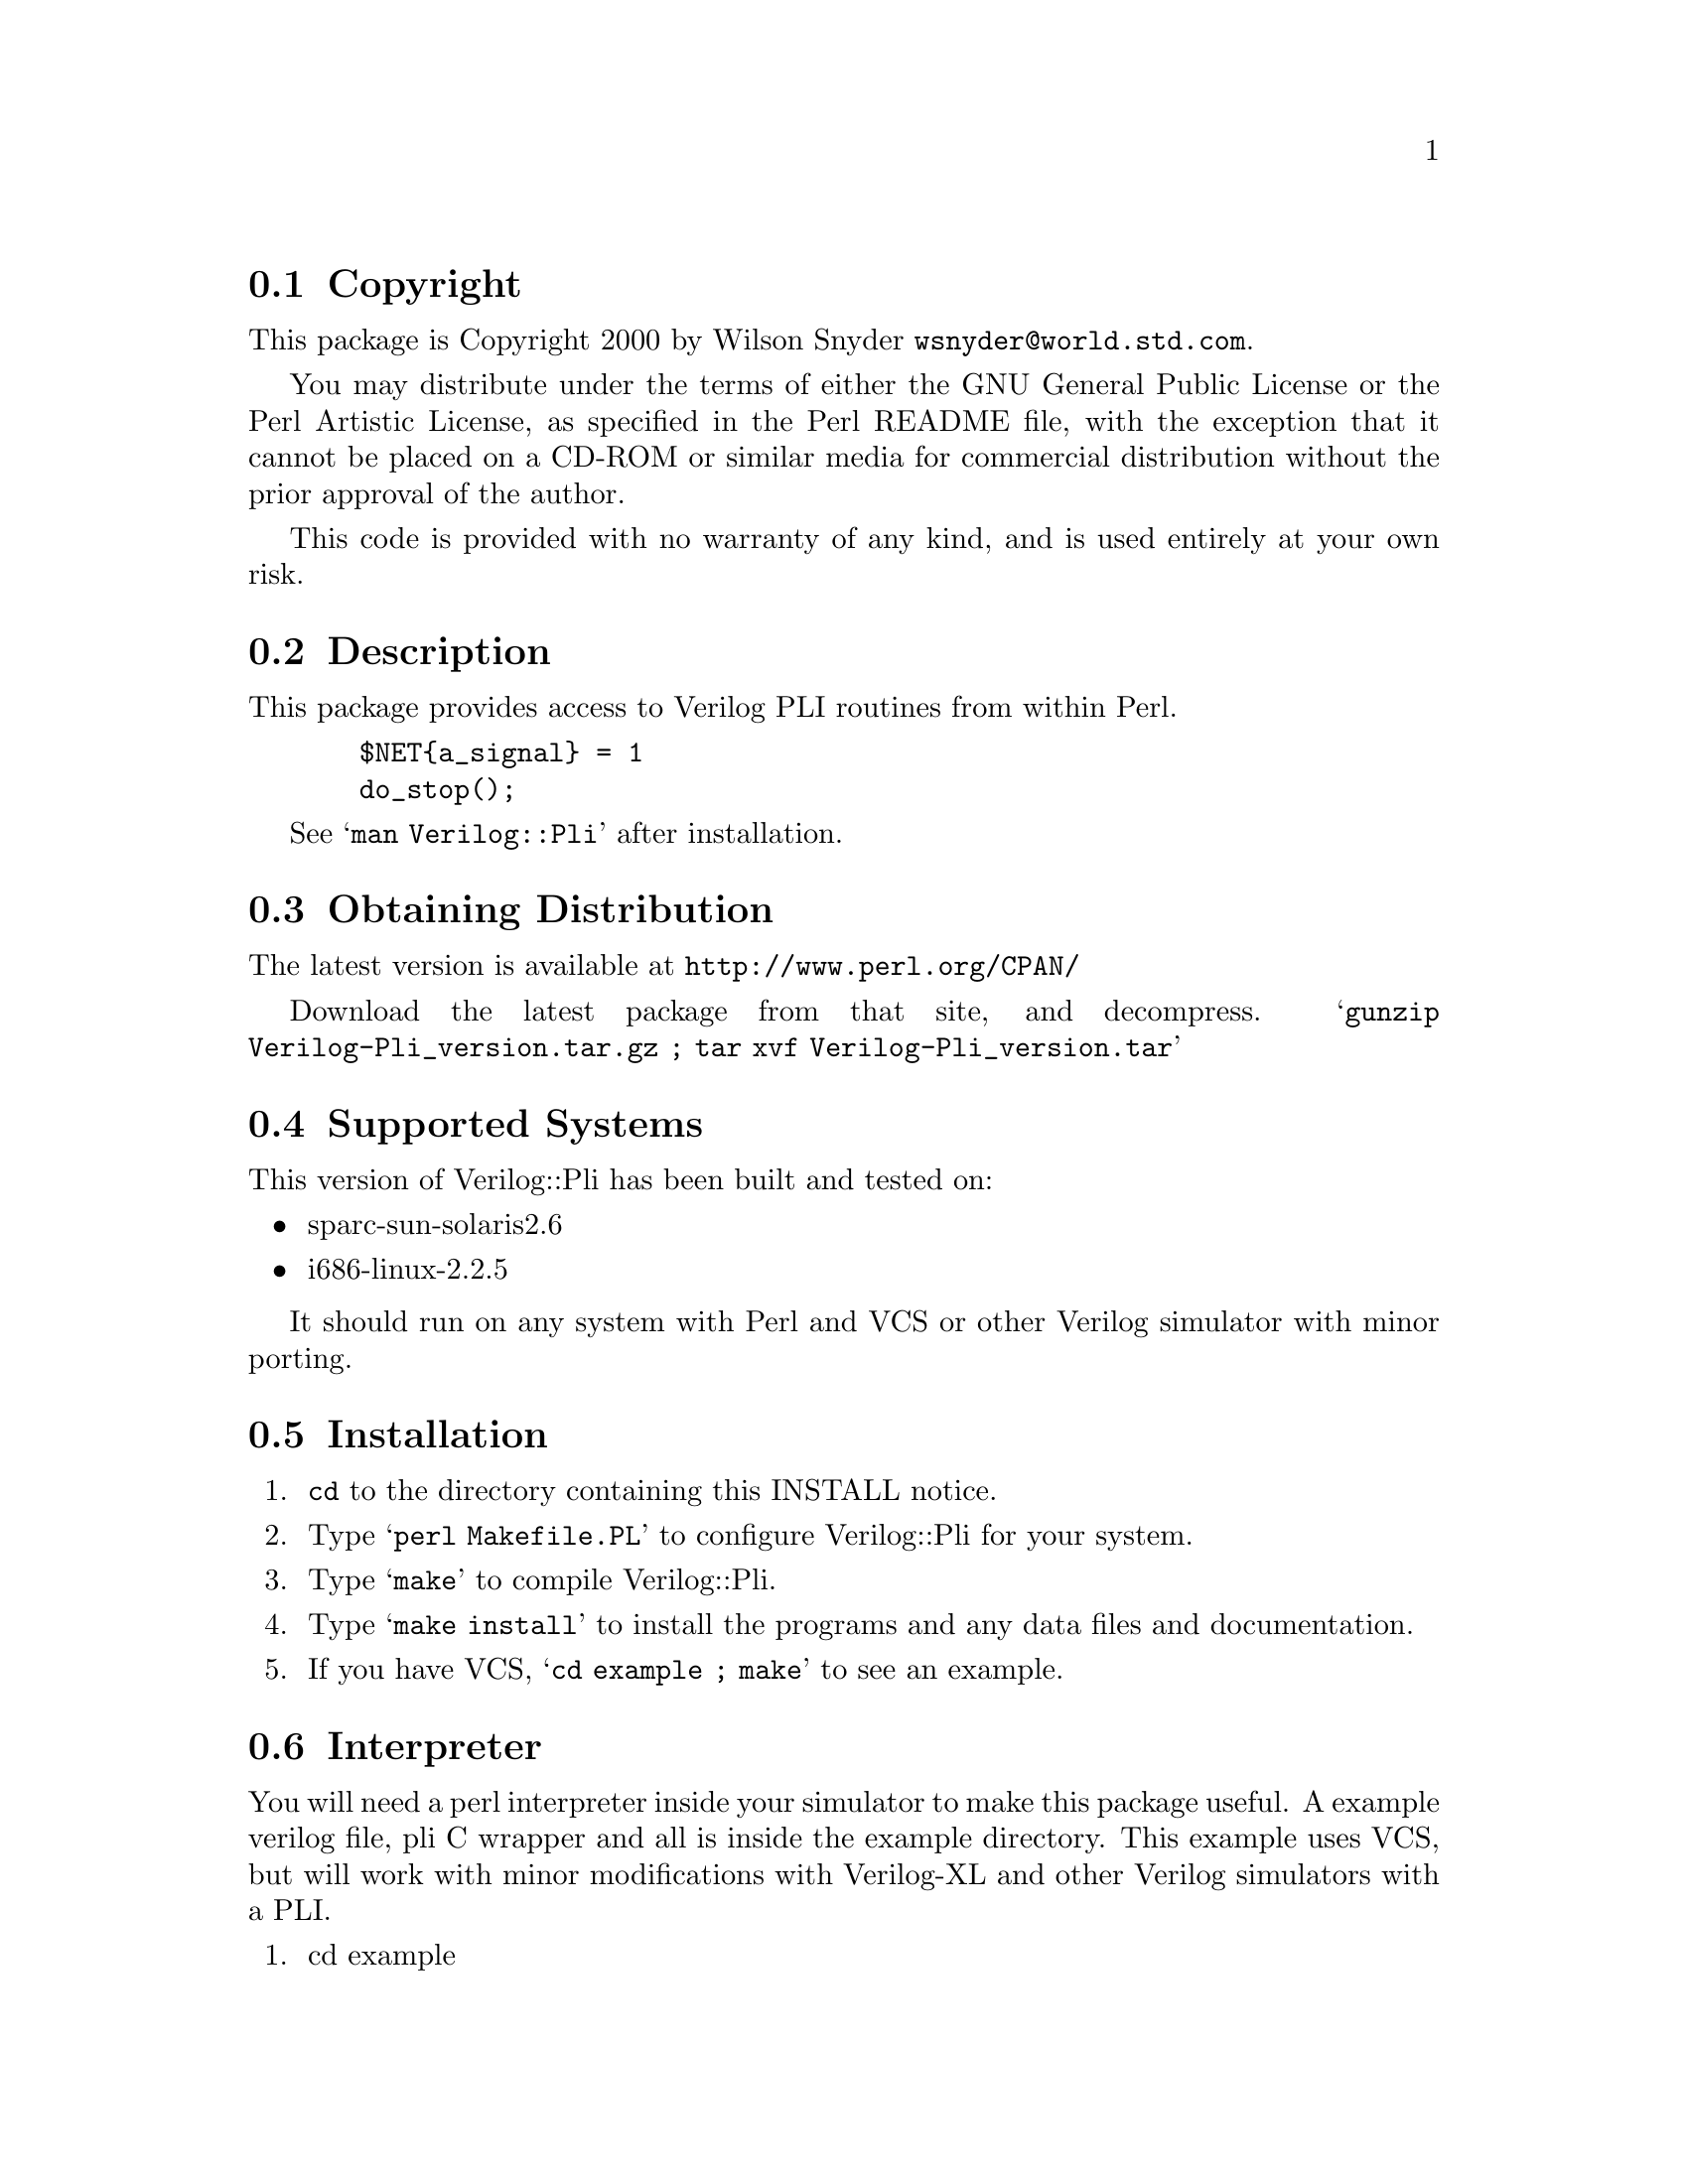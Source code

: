 \input texinfo @c -*-texinfo-*-
@c %**start of header
@setfilename readme.info
@settitle Perl Verilog::Pli Installation
@c %**end of header

@c This file is included by autoconf.texi and is used to produce
@c the INSTALL file.

@node Top, Copyright, (dir), (dir)

This is the Verilog::Pli Perl Package.

@menu
* Copyright::                   
* Description::                 
* Obtaining Distribution::      
* Supported Systems::           
* Installation::                
@end menu

@node Copyright, Description, Top, Top
@section Copyright

This package is Copyright 2000 by Wilson Snyder @email{wsnyder@@world.std.com}.

You may distribute under the terms of either the GNU General Public
License or the Perl Artistic License, as specified in the Perl README
file, with the exception that it cannot be placed on a CD-ROM or similar
media for commercial distribution without the prior approval of the
author.

This code is provided with no warranty of any kind, and is used entirely at
your own risk.

@node Description, Obtaining Distribution, Copyright, Top
@section Description

This package provides access to Verilog PLI routines from within Perl.

@example
  $NET@{a_signal@} = 1
  do_stop();
@end example

See @samp{man Verilog::Pli} after installation.

@node Obtaining Distribution, Supported Systems, Description, Top
@section Obtaining Distribution

The latest version is available at 
@uref{http://www.perl.org/CPAN/}

Download the latest package from that site, and decompress.
@samp{gunzip Verilog-Pli_version.tar.gz ; tar xvf Verilog-Pli_version.tar}

@node Supported Systems, Installation, Obtaining Distribution, Top
@section Supported Systems

This version of Verilog::Pli has been built and tested on:

@itemize @bullet
@item sparc-sun-solaris2.6
@item i686-linux-2.2.5
@end itemize

It should run on any system with Perl and VCS or other Verilog simulator
with minor porting.

@node Installation, Interpreter, Supported Systems, Top
@section Installation

@enumerate
@item
@code{cd} to the directory containing this INSTALL notice.

@item
Type @samp{perl Makefile.PL} to configure Verilog::Pli for your system.

@item
Type @samp{make} to compile Verilog::Pli.

@item
Type @samp{make install} to install the programs and any data files and
documentation.

@item
If you have VCS, @samp{cd example ; make} to see an example.

@end enumerate

@node Interpreter,  , Installation, Top
@section Interpreter

You will need a perl interpreter inside your simulator to make this
package useful.  A example verilog file, pli C wrapper and all is inside
the example directory.  This example uses VCS, but will work with minor
modifications with Verilog-XL and other Verilog simulators with a PLI.

@enumerate
@item
cd example

@item
make

@end enumerate

Thanks to Tom Kraljevic @email{tomk@@titanic.Abrizio.COM} for this
example.


